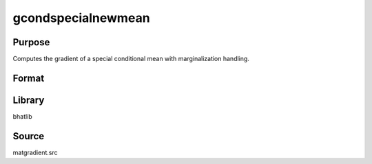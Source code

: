 gcondspecialnewmean
==============================================
Purpose
----------------
Computes the gradient of a special conditional mean with marginalization handling.

Format
----------------
.. function:: { gY, gmu, gX, gmucov, gmarg } = gcondspecialnewmean(Y, mu, X, e, indxmarg)

    :param Y: Dependent variable matrix.
    :type Y: matrix

    :param mu: Mean vector.
    :type mu: vector

    :param X: Covariance matrix.
    :type X: matrix

    :param e: Evaluation vector.
    :type e: vector

    :param indxmarg: Index vector indicating marginalization.
    :type indxmarg: vector

    :return gY: Gradient with respect to Y.
    :rtype gY: matrix

    :return gmu: Gradient with respect to mu.
    :rtype gmu: matrix

    :return gX: Gradient with respect to X.
    :rtype gX: matrix

    :return gmucov: Gradient with respect to mu covariance.
    :rtype gmucov: matrix

    :return gmarg: Gradient with respect to marginalization structure.
    :rtype gmarg: matrix

Library
-------
bhatlib

Source
------
matgradient.src